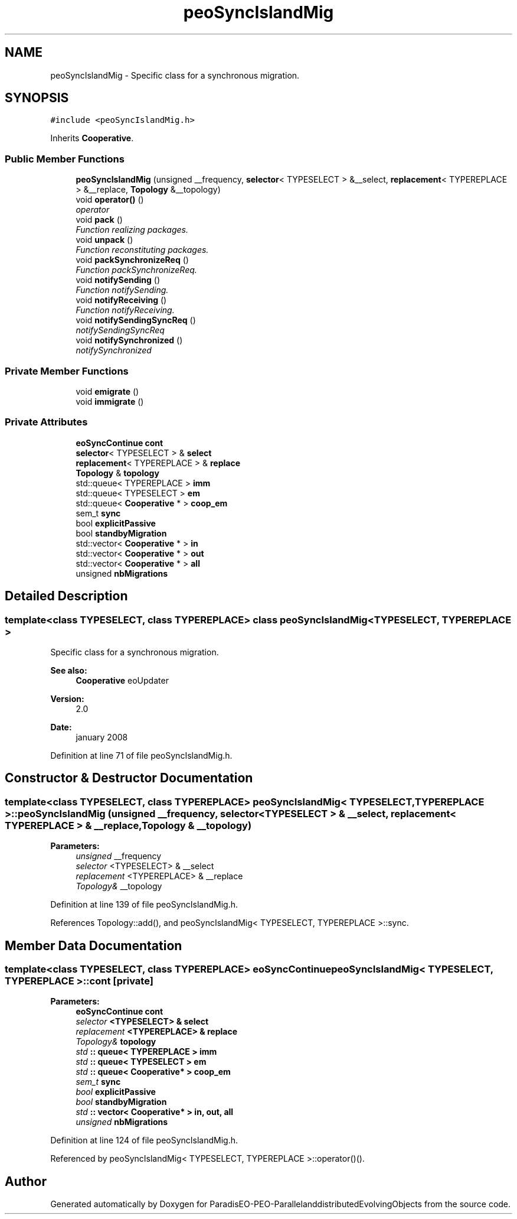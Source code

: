 .TH "peoSyncIslandMig" 3 "29 Feb 2008" "Version 1.1" "ParadisEO-PEO-ParallelanddistributedEvolvingObjects" \" -*- nroff -*-
.ad l
.nh
.SH NAME
peoSyncIslandMig \- Specific class for a synchronous migration.  

.PP
.SH SYNOPSIS
.br
.PP
\fC#include <peoSyncIslandMig.h>\fP
.PP
Inherits \fBCooperative\fP.
.PP
.SS "Public Member Functions"

.in +1c
.ti -1c
.RI "\fBpeoSyncIslandMig\fP (unsigned __frequency, \fBselector\fP< TYPESELECT > &__select, \fBreplacement\fP< TYPEREPLACE > &__replace, \fBTopology\fP &__topology)"
.br
.ti -1c
.RI "void \fBoperator()\fP ()"
.br
.RI "\fIoperator \fP"
.ti -1c
.RI "void \fBpack\fP ()"
.br
.RI "\fIFunction realizing packages. \fP"
.ti -1c
.RI "void \fBunpack\fP ()"
.br
.RI "\fIFunction reconstituting packages. \fP"
.ti -1c
.RI "void \fBpackSynchronizeReq\fP ()"
.br
.RI "\fIFunction packSynchronizeReq. \fP"
.ti -1c
.RI "void \fBnotifySending\fP ()"
.br
.RI "\fIFunction notifySending. \fP"
.ti -1c
.RI "void \fBnotifyReceiving\fP ()"
.br
.RI "\fIFunction notifyReceiving. \fP"
.ti -1c
.RI "void \fBnotifySendingSyncReq\fP ()"
.br
.RI "\fInotifySendingSyncReq \fP"
.ti -1c
.RI "void \fBnotifySynchronized\fP ()"
.br
.RI "\fInotifySynchronized \fP"
.in -1c
.SS "Private Member Functions"

.in +1c
.ti -1c
.RI "void \fBemigrate\fP ()"
.br
.ti -1c
.RI "void \fBimmigrate\fP ()"
.br
.in -1c
.SS "Private Attributes"

.in +1c
.ti -1c
.RI "\fBeoSyncContinue\fP \fBcont\fP"
.br
.ti -1c
.RI "\fBselector\fP< TYPESELECT > & \fBselect\fP"
.br
.ti -1c
.RI "\fBreplacement\fP< TYPEREPLACE > & \fBreplace\fP"
.br
.ti -1c
.RI "\fBTopology\fP & \fBtopology\fP"
.br
.ti -1c
.RI "std::queue< TYPEREPLACE > \fBimm\fP"
.br
.ti -1c
.RI "std::queue< TYPESELECT > \fBem\fP"
.br
.ti -1c
.RI "std::queue< \fBCooperative\fP * > \fBcoop_em\fP"
.br
.ti -1c
.RI "sem_t \fBsync\fP"
.br
.ti -1c
.RI "bool \fBexplicitPassive\fP"
.br
.ti -1c
.RI "bool \fBstandbyMigration\fP"
.br
.ti -1c
.RI "std::vector< \fBCooperative\fP * > \fBin\fP"
.br
.ti -1c
.RI "std::vector< \fBCooperative\fP * > \fBout\fP"
.br
.ti -1c
.RI "std::vector< \fBCooperative\fP * > \fBall\fP"
.br
.ti -1c
.RI "unsigned \fBnbMigrations\fP"
.br
.in -1c
.SH "Detailed Description"
.PP 

.SS "template<class TYPESELECT, class TYPEREPLACE> class peoSyncIslandMig< TYPESELECT, TYPEREPLACE >"
Specific class for a synchronous migration. 

\fBSee also:\fP
.RS 4
\fBCooperative\fP eoUpdater 
.RE
.PP
\fBVersion:\fP
.RS 4
2.0 
.RE
.PP
\fBDate:\fP
.RS 4
january 2008 
.RE
.PP

.PP
Definition at line 71 of file peoSyncIslandMig.h.
.SH "Constructor & Destructor Documentation"
.PP 
.SS "template<class TYPESELECT, class TYPEREPLACE> \fBpeoSyncIslandMig\fP< TYPESELECT, TYPEREPLACE >::\fBpeoSyncIslandMig\fP (unsigned __frequency, \fBselector\fP< TYPESELECT > & __select, \fBreplacement\fP< TYPEREPLACE > & __replace, \fBTopology\fP & __topology)"
.PP
\fBParameters:\fP
.RS 4
\fIunsigned\fP __frequency 
.br
\fIselector\fP <TYPESELECT> & __select 
.br
\fIreplacement\fP <TYPEREPLACE> & __replace 
.br
\fITopology&\fP __topology 
.RE
.PP

.PP
Definition at line 139 of file peoSyncIslandMig.h.
.PP
References Topology::add(), and peoSyncIslandMig< TYPESELECT, TYPEREPLACE >::sync.
.SH "Member Data Documentation"
.PP 
.SS "template<class TYPESELECT, class TYPEREPLACE> \fBeoSyncContinue\fP \fBpeoSyncIslandMig\fP< TYPESELECT, TYPEREPLACE >::\fBcont\fP\fC [private]\fP"
.PP
\fBParameters:\fP
.RS 4
\fI\fBeoSyncContinue\fP\fP cont 
.br
\fIselector\fP <TYPESELECT> & select 
.br
\fIreplacement\fP <TYPEREPLACE> & replace 
.br
\fITopology&\fP topology 
.br
\fIstd\fP :: queue< TYPEREPLACE > imm 
.br
\fIstd\fP :: queue< TYPESELECT > em 
.br
\fIstd\fP :: queue< Cooperative* > coop_em 
.br
\fIsem_t\fP sync 
.br
\fIbool\fP explicitPassive 
.br
\fIbool\fP standbyMigration 
.br
\fIstd\fP :: vector< Cooperative* > in, out, all 
.br
\fIunsigned\fP nbMigrations 
.RE
.PP

.PP
Definition at line 124 of file peoSyncIslandMig.h.
.PP
Referenced by peoSyncIslandMig< TYPESELECT, TYPEREPLACE >::operator()().

.SH "Author"
.PP 
Generated automatically by Doxygen for ParadisEO-PEO-ParallelanddistributedEvolvingObjects from the source code.
